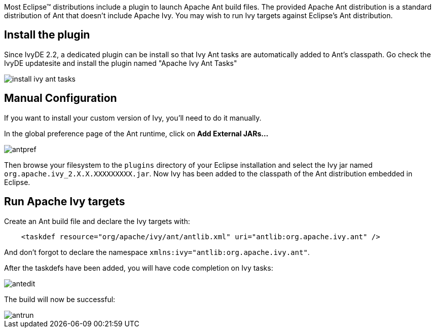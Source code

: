 ////
   Licensed to the Apache Software Foundation (ASF) under one
   or more contributor license agreements.  See the NOTICE file
   distributed with this work for additional information
   regarding copyright ownership.  The ASF licenses this file
   to you under the Apache License, Version 2.0 (the
   "License"); you may not use this file except in compliance
   with the License.  You may obtain a copy of the License at

     https://www.apache.org/licenses/LICENSE-2.0

   Unless required by applicable law or agreed to in writing,
   software distributed under the License is distributed on an
   "AS IS" BASIS, WITHOUT WARRANTIES OR CONDITIONS OF ANY
   KIND, either express or implied.  See the License for the
   specific language governing permissions and limitations
   under the License.
////

Most Eclipse(TM) distributions include a plugin to launch Apache Ant build files. The provided Apache Ant distribution is a standard distribution of Ant that doesn't include Apache Ivy. You may wish to run Ivy targets against Eclipse's Ant distribution.

== Install the plugin

Since IvyDE 2.2, a dedicated plugin can be install so that Ivy Ant tasks are automatically added to Ant's classpath. Go check the IvyDE updatesite and install the plugin named "Apache Ivy Ant Tasks"

image::images/install_ivy_ant_tasks.jpg[]

== Manual Configuration

If you want to install your custom version of Ivy, you'll need to do it manually.

In the global preference page of the Ant runtime, click on *Add External JARs...*

image::images/antpref.jpg[]

Then browse your filesystem to the `plugins` directory of your Eclipse installation and select the Ivy jar named `org.apache.ivy_2.X.X.XXXXXXXXX.jar`. Now Ivy has been added to the classpath of the Ant distribution embedded in Eclipse.

== Run Apache Ivy targets

Create an Ant build file and declare the Ivy targets with:

[source]
----
    <taskdef resource="org/apache/ivy/ant/antlib.xml" uri="antlib:org.apache.ivy.ant" />
----

And don't forgot to declare the namespace `xmlns:ivy="antlib:org.apache.ivy.ant"`.

After the taskdefs have been added, you will have code completion on Ivy tasks:

image::images/antedit.jpg[]

The build will now be successful:

image::images/antrun.jpg[]
